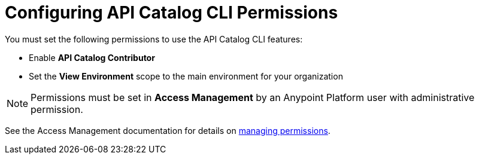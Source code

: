 = Configuring API Catalog CLI Permissions

You must set the following permissions to use the API Catalog CLI features:

* Enable *API Catalog Contributor*
* Set the *View Environment* scope to the main environment for your organization

NOTE: Permissions must be set in *Access Management* by an Anypoint Platform user with administrative permission. 

See the Access Management documentation for details on xref:access-management::managing-permissions.adoc[managing permissions].